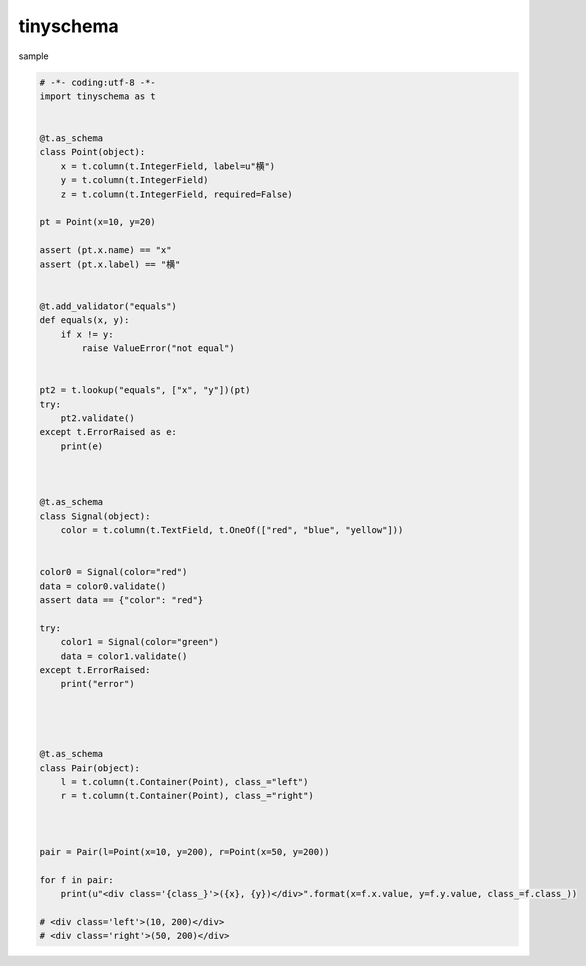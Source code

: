 tinyschema
========================================


sample 

.. code:: python

    # -*- coding:utf-8 -*-
    import tinyschema as t


    @t.as_schema
    class Point(object):
        x = t.column(t.IntegerField, label=u"横")
        y = t.column(t.IntegerField)
        z = t.column(t.IntegerField, required=False)

    pt = Point(x=10, y=20)

    assert (pt.x.name) == "x"
    assert (pt.x.label) == "横"


    @t.add_validator("equals")
    def equals(x, y):
        if x != y:
            raise ValueError("not equal")


    pt2 = t.lookup("equals", ["x", "y"])(pt)
    try:
        pt2.validate()
    except t.ErrorRaised as e:
        print(e)



    @t.as_schema
    class Signal(object):
        color = t.column(t.TextField, t.OneOf(["red", "blue", "yellow"]))


    color0 = Signal(color="red")
    data = color0.validate()
    assert data == {"color": "red"}

    try:
        color1 = Signal(color="green")
        data = color1.validate()
    except t.ErrorRaised:
        print("error")




    @t.as_schema
    class Pair(object):
        l = t.column(t.Container(Point), class_="left")
        r = t.column(t.Container(Point), class_="right")



    pair = Pair(l=Point(x=10, y=200), r=Point(x=50, y=200))

    for f in pair:
        print(u"<div class='{class_}'>({x}, {y})</div>".format(x=f.x.value, y=f.y.value, class_=f.class_))

    # <div class='left'>(10, 200)</div>
    # <div class='right'>(50, 200)</div>


